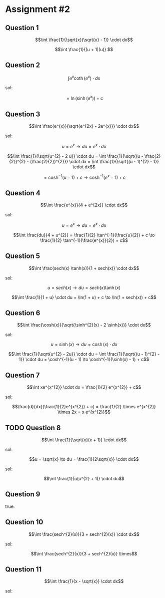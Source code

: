 
* Assignment #2

** Question 1

$$\int \frac{1}{\sqrt{x}(\sqrt{x} - 1)} \cdot dx$$

$$\int \frac{1}{(u + 1)(u)} $$

** Question 2

$$\int e^x \coth(e^x) \cdot dx$$

sol:

$$= \ln(\sinh(e^{x})) + c$$

** Question 3

$$\int \frac{e^{x}}{\sqrt{e^{2x} - 2e^{x}}} \cdot dx$$

sol:

$$u = e^{x} \to du = e^{x} \cdot dx$$

$$\int \frac{1}{\sqrt{u^{2} - 2 u}} \cdot du = \int \frac{1}{\sqrt{(u - \frac{2}{2})^{2} - (\frac{2}{2})^{2}}} \cdot dx = \int \frac{1}{\sqrt{(u - 1)^{2} - 1}} \cdot dx$$

$$= \cosh^{-1}(u-1) + c \to \cosh^{-1}(e^{x}-1) + c$$

** Question 4

$$\int \frac{e^{x}}{4 + e^{2x}} \cdot dx$$

sol:

$$u = e^x \to du = e^x \cdot dx$$

$$\int \frac{du}{4 + u^{2}} = \frac{1}{2} \tan^{-1}(\frac{u}{2}) + c \to \frac{1}{2} \tan^{-1}(\frac{e^{x}}{2}) + c$$

** Question 5

$$\int \frac{sech(x) \tanh(x)}{1 + sech(x)} \cdot dx$$

sol:

$$u = sech(x) \to du = sech(x) \tanh(x)$$

$$\int \frac{1}{1 + u} \cdot du = \ln(1 + u) + c \to \ln(1 + sech(x)) + c$$

** Question 6

$$\int \frac{\cosh(x)}{\sqrt{\sinh^{2}(x) - 2 \sinh(x)}} \cdot dx$$

sol:

$$u = \sinh(x) \to du = \cosh(x) \cdot dx$$

$$\int \frac{1}{\sqrt{u^{2} - 2u}} \cdot du = \int \frac{1}{\sqrt{(u - 1)^{2} - 1}} \cdot du = \cosh^{-1}(u - 1) \to \cosh^{-1}(\sinh(x) - 1) + c$$

** Question 7

$$\int xe^{x^{2}} \cdot dx = \frac{1}{2} e^{x^{2}} + c$$

sol:

$$\frac{d}{dx}(\frac{1}{2}e^{x^{2}} + c) = \frac{1}{2} \times e^{x^{2}} \times 2x = x e^{x^{2}}$$

** TODO Question 8

$$\int \frac{1}{\sqrt{x}(x + 1)} \cdot dx$$

sol:

$$u = \sqrt{x} \to du = \frac{1}{2\sqrt{x}} \cdot dx$$

sol:

$$\int \frac{1}{u(u^{2} + 1)} \cdot du$$

** Question 9

true.

** Question 10

$$\int \frac{sech^{2}(x)}{3 + sech^{2}(x)} \cdot dx$$

sol:

$$\int \frac{sech^{2}(x)}{3 + sech^{2}(x)} \times$$

** Question 11

$$\int \frac{1}{x - \sqrt{x}} \cdot dx$$

sol:

